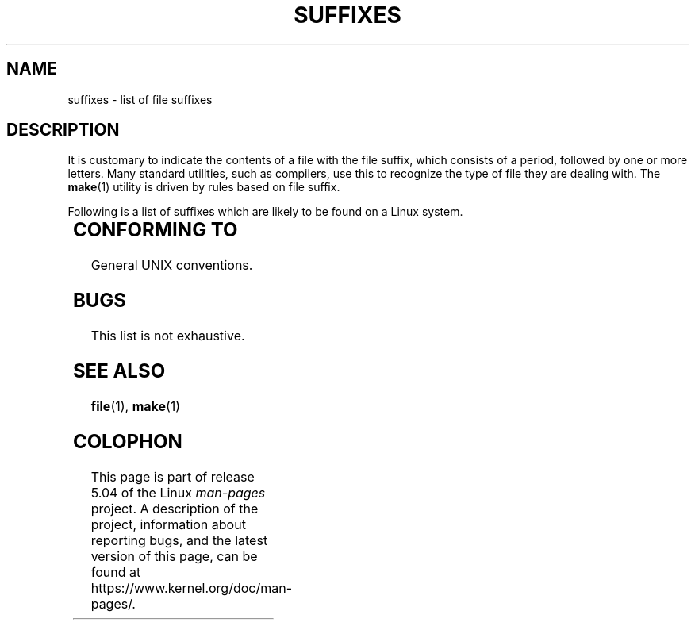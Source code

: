 .\" Copyright (c) 1993 by Thomas Koenig (ig25@rz.uni-karlsruhe.de)
.\"
.\" %%%LICENSE_START(VERBATIM)
.\" Permission is granted to make and distribute verbatim copies of this
.\" manual provided the copyright notice and this permission notice are
.\" preserved on all copies.
.\"
.\" Permission is granted to copy and distribute modified versions of this
.\" manual under the conditions for verbatim copying, provided that the
.\" entire resulting derived work is distributed under the terms of a
.\" permission notice identical to this one.
.\"
.\" Since the Linux kernel and libraries are constantly changing, this
.\" manual page may be incorrect or out-of-date.  The author(s) assume no
.\" responsibility for errors or omissions, or for damages resulting from
.\" the use of the information contained herein.  The author(s) may not
.\" have taken the same level of care in the production of this manual,
.\" which is licensed free of charge, as they might when working
.\" professionally.
.\"
.\" Formatted or processed versions of this manual, if unaccompanied by
.\" the source, must acknowledge the copyright and authors of this work.
.\" %%%LICENSE_END
.\"
.\" Modified Sat Jul 24 17:35:15 1993 by Rik Faith <faith@cs.unc.edu>
.\" Modified Sun Feb 19 22:02:32 1995 by Rik Faith <faith@cs.unc.edu>
.\" Modified Tue Oct 22 23:28:12 1996 by Eric S. Raymond <esr@thyrsus.com>
.\" Modified Sun Jan 26 21:56:56 1997 by Ralph Schleicher
.\"    <rs@purple.UL.BaWue.DE>
.\" Modified Mon Jun 16 20:24:58 1997 by Nicolás Lichtmaier <nick@debian.org>
.\" Modified Sun Oct 18 22:11:28 1998 by Joseph S. Myers <jsm28@cam.ac.uk>
.\" Modified Mon Nov 16 17:24:47 1998 by Andries Brouwer <aeb@cwi.nl>
.\" Modified Thu Nov 16 23:28:25 2000 by David A. Wheeler
.\"    <dwheeler@dwheeler.com>
.\"
.\" "nroff" ("man") (or "tbl") needs a long page to avoid warnings
.\" from "grotty" (at imagined page breaks).  Bug in grotty?
.if n .pl 1000v
.TH SUFFIXES 7  2017-09-15 "Linux" "Linux Programmer's Manual"
.SH NAME
suffixes \- list of file suffixes
.SH DESCRIPTION
It is customary to indicate the contents of a file with the file suffix,
which consists of a period, followed by one or more letters.
Many standard utilities, such as compilers, use this to recognize the type of
file they are dealing with.
The
.BR make (1)
utility is driven by rules based on file suffix.
.PP
Following is a list of suffixes which are likely to be found on a
Linux system.
.PP
.TS
l | l
_ | _
lI |  l .
Suffix	File type
 ,v	files for RCS (Revision Control System)
 -	backup file
 .C	C++ source code, equivalent to \fI.cc\fP
 .F	Fortran source with \fBcpp\fP(1) directives
	or file compressed using freeze
 .S	assembler source with \fBcpp\fP(1) directives
 .Y	file compressed using yabba
 .Z	file compressed using \fBcompress\fP(1)
 .[0-\9]+gf	TeX generic font files
 .[0\-9]+pk	TeX packed font files
 .[1\-9]	manual page for the corresponding section
 .[1\-9][a-z]	manual page for section plus subsection
 .a	static object code library
 .ad	X application default resource file
 .ada	Ada source (may be body, spec, or combination)
 .adb	Ada body source
 .ads	Ada spec source
 .afm	PostScript font metrics
 .al	Perl autoload file
 .am	\fBautomake\fP(1) input file
 .arc	\fBarc\fP(1) archive
 .arj	\fBarj\fP(1) archive
 .asc	PGP ASCII-armored data
 .asm	(GNU) assembler source file
 .au	Audio sound file
 .aux	LaTeX auxiliary file
 .avi	(msvideo) movie
 .awk	AWK language program
 .b	LILO boot loader image
 .bak	backup file
 .bash	\fBbash\fP(1) shell script
 .bb	basic block list data produced by
	gcc \-ftest\-coverage
 .bbg	basic block graph data produced by
	gcc \-ftest\-coverage
 .bbl	BibTeX output
 .bdf	X font file
 .bib	TeX bibliographic database, BibTeX input
 .bm	bitmap source
 .bmp	bitmap
 .bz2	file compressed using \fBbzip2\fP(1)
 .c	C source
 .cat	message catalog files
 .cc	C++ source
 .cf	configuration file
 .cfg	configuration file
 .cgi	WWW content generating script or program
 .cls	LaTeX Class definition
 .class	Java compiled byte-code
 .conf	configuration file
 .config	configuration file
 .cpp	equivalent to \fI.cc\fR
 .csh	\fBcsh\fP(1) shell script
 .cxx	equivalent to \fI.cc\fR
 .dat	data file
 .deb	Debian software package
 .def	Modula-2 source for definition modules
 .def	other definition files
 .desc	initial part of mail message unpacked with
	\fBmunpack\fP(1)
 .diff	file differences (\fBdiff\fP(1) command output)
 .dir	dbm data base directory file
 .doc	documentation file
 .dsc	Debian Source Control (source package)
 .dtx	LaTeX package source file
 .dvi	TeX's device independent output
 .el	Emacs-Lisp source
 .elc	compiled Emacs-Lisp source
 .eps	encapsulated PostScript
 .exp	Expect source code
 .f	Fortran source
 .f77	Fortran 77 source
 .f90	Fortran 90 source
 .fas	precompiled Common-Lisp
 .fi	Fortran include files
 .fig	FIG image file (used by \fBxfig\fP(1))
 .fmt	TeX format file
 .gif	Compuserve Graphics Image File format
 .gmo	GNU format message catalog
 .gsf	Ghostscript fonts
 .gz	file compressed using \fBgzip\fP(1)
 .h	C or C++ header files
 .help	help file
 .hf	equivalent to \fI.help\fP
 .hlp	equivalent to \fI.help\fP
 .htm	poor man's \fI.html\fP
 .html	HTML document used with the World Wide Web
 .hqx	7-bit encoded Macintosh file
 .i	C source after preprocessing
 .icon	bitmap source
 .idx	reference or datum-index file for hypertext
	or database system
 .image	bitmap source
 .in	configuration template, especially for GNU Autoconf
 .info	files for the Emacs info browser
 .info-[0\-9]+	split info files
 .ins	LaTeX package install file for docstrip
 .itcl	itcl source code;
	itcl ([incr Tcl]) is an OO extension of tcl
 .java	a Java source file
 .jpeg	Joint Photographic Experts Group format
 .jpg	poor man's \fI.jpeg\fP
 .kmap	\fBlyx\fP(1) keymap
 .l	equivalent to \fI.lex\fP or \fI.lisp\fP
 .lex	\fBlex\fP(1) or \fBflex\fP(1) files
 .lha	lharc archive
 .lib	Common-Lisp library
 .lisp	Lisp source
 .ln	files for use with \fBlint\fP(1)
 .log	log file, in particular produced by TeX
 .lsm	Linux Software Map entry
 .lsp	Common-Lisp source
 .lzh	lharc archive
 .m	Objective-C source code
 .m4	\fBm4\fP(1) source
 .mac	macro files for various programs
 .man	manual page (usually source rather than formatted)
 .map	map files for various programs
 .me	Nroff source using the me macro package
 .mf	Metafont (font generator for TeX) source
 .mgp	MagicPoint file
 .mm	sources for \fBgroff\fP(1) in mm - format
 .mo	Message catalog binary file
 .mod	Modula-2 source for implementation modules
 .mov	(quicktime) movie
 .mp	Metapost source
 .mp2	MPEG Layer 2 (audio) file
 .mp3	MPEG Layer 3 (audio) file
 .mpeg	movie file
 .o	object file
 .old	old or backup file
 .orig	backup (original) version of a file, from \fBpatch\fP(1)
 .out	output file, often executable program (a.out)
 .p	Pascal source
 .pag	dbm data base data file
 .patch	file differences for \fBpatch\fP(1)
 .pbm	portable bitmap format
 .pcf	X11 font files
 .pdf	Adobe Portable Data Format
	(use Acrobat/\fBacroread\fP or \fBxpdf\fP)
 .perl	Perl source (see .ph, .pl and .pm)
 .pfa	PostScript font definition files, ASCII format
 .pfb	PostScript font definition files, binary format
 .pgm	portable greymap format
 .pgp	PGP binary data
 .ph	Perl header file
 .php	PHP program file
 .php3	PHP3 program file
 .pid	File to store daemon PID (e.g., crond.pid)
 .pl	TeX property list file or Perl library file
 .pm	Perl module
 .png	Portable Network Graphics file
 .po	Message catalog source
 .pod	\fBperldoc\fP(1) file
 .ppm	portable pixmap format
 .pr	bitmap source
 .ps	PostScript file
 .py	Python source
 .pyc	compiled python
 .qt	quicktime movie
 .r	RATFOR source (obsolete)
 .rej	patches that \fBpatch\fP(1) couldn't apply
 .rpm	RPM software package
 .rtf	Rich Text Format file
 .rules	rules for something
 .s	assembler source
 .sa	stub libraries for a.out shared libraries
 .sc	\fBsc\fP(1) spreadsheet commands
 .scm	Scheme source code
 .sed	sed source file
 .sgml	SGML source file
 .sh	\fBsh\fP(1) scripts
 .shar	archive created by the \fBshar\fP(1) utility
 .so	Shared library or dynamically loadable object
 .sql	SQL source
 .sqml	SQML schema or query program
 .sty	LaTeX style files
 .sym	Modula-2 compiled definition modules
 .tar	archive created by the \fBtar\fP(1) utility
 .tar.Z	tar(1) archive compressed with \fBcompress\fP(1)
 .tar.bz2	tar(1) archive compressed with \fBbzip2\fP(1)
 .tar.gz	tar(1) archive compressed with \fBgzip\fP(1)
 .taz	tar(1) archive compressed with \fBcompress\fP(1)
 .tcl	tcl source code
 .tex	TeX or LaTeX source
 .texi	equivalent to \fI.texinfo\fP
 .texinfo	Texinfo documentation source
 .text	text file
 .tfm	TeX font metric file
 .tgz	tar archive compressed with \fBgzip\fP(1)
 .tif	poor man's \fI.tiff\fP
 .tiff	Tagged Image File Format
 .tk	tcl/tk script
 .tmp	temporary file
 .tmpl	template files
 .txt	equivalent to \fI.text\fP
 .uu	equivalent to \fI.uue\fP
 .uue	binary file encoded with \fBuuencode\fP(1)
 .vf	TeX virtual font file
 .vpl	TeX virtual property list file
 .w	Silvio Levi's CWEB
 .wav	wave sound file
 .web	Donald Knuth's WEB
 .wml	Source file for Web Meta Language
 .xbm	X11 bitmap source
 .xcf	GIMP graphic
 .xml	eXtended Markup Language file
 .xpm	X11 pixmap source
 .xs	Perl xsub file produced by h2xs
 .xsl	XSL stylesheet
 .y	\fByacc\fP(1) or \fBbison\fP(1) (parser generator) files
 .z	File compressed using \fBpack\fP(1) (or an old \fBgzip\fP(1))
 .zip	\fBzip\fP(1) archive
 .zoo	\fBzoo\fP(1) archive
 ~	Emacs or \fBpatch\fP(1) backup file
 rc	startup (`run control') file, e.g., \fI.newsrc\fP
.TE
.SH CONFORMING TO
General UNIX conventions.
.SH BUGS
This list is not exhaustive.
.SH SEE ALSO
.BR file (1),
.BR make (1)
.SH COLOPHON
This page is part of release 5.04 of the Linux
.I man-pages
project.
A description of the project,
information about reporting bugs,
and the latest version of this page,
can be found at
\%https://www.kernel.org/doc/man\-pages/.

